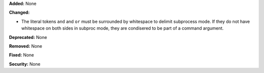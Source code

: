 **Added:** None

**Changed:**

* The literal tokens ``and`` and ``or`` must be surrounded by
  whitespace to delimit subprocess mode. If they do not have
  whitespace on both sides in subproc mode, they are condisered
  to be part of a command argument.

**Deprecated:** None

**Removed:** None

**Fixed:** None

**Security:** None

